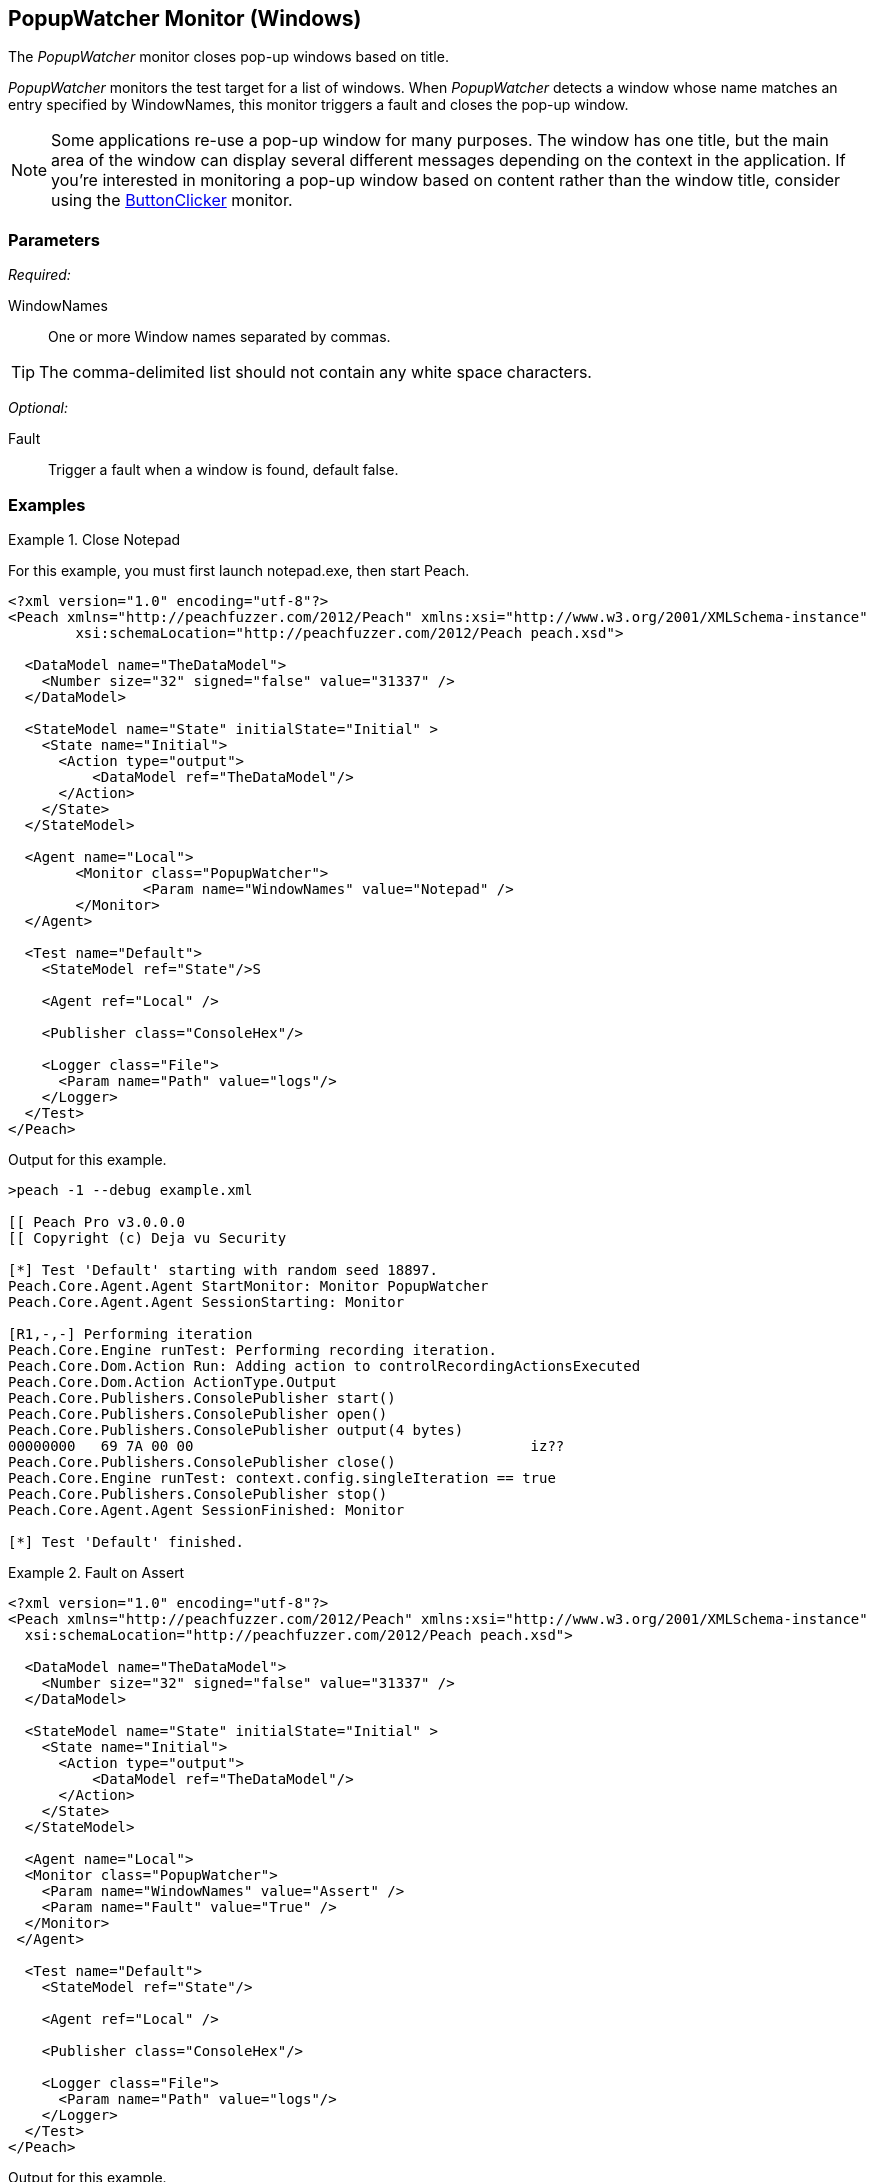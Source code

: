 <<<
[[Monitors_PopupWatcher]]
== PopupWatcher Monitor (Windows)

The _PopupWatcher_ monitor closes pop-up windows based on title. 

_PopupWatcher_ monitors the test target for a list of windows. When _PopupWatcher_ detects a 
window whose name matches an entry specified by +WindowNames+, this monitor triggers a fault and closes 
the pop-up window.

NOTE: Some applications re-use a pop-up window for many purposes. The window has one title, but the 
main area of the window can display several different messages depending on the context in the application. 
If you're interested in monitoring a pop-up window based on content rather than the window title, consider 
using the xref:Monitors_ButtonClicker[ButtonClicker] monitor. 

=== Parameters

_Required:_

WindowNames:: One or more Window names separated by commas. 

TIP: The comma-delimited list should not contain any white space characters.

_Optional:_

Fault:: Trigger a fault when a window is found, default false.

=== Examples

ifdef::peachug[]

.Close Notepad
====================

This parameter example is from a setup that closes Notepad and Paint.

[cols="2,4" options="header",halign="center"] 
|==========================================================
|Parameter    |Value
|WindowNames  |Notepad,Calculator
|Fault        |true
|==========================================================
====================

This example consists of a serires of steps that you can execute to watch Peach close the windows for 
the Notepad and Calculator applications. Because seeing PopupWatcher monitor in action is the point of the exercise, 
we can grab and run almost any Pit, then select the PopupWatcher as the monitor for the Pit, and watch 
it work. In this case, we're going to choose to fuzz an image file, a BMP, in the mspaint application. 

You can watch Peach close the Notepad and the Calculator applications by performing the following steps:

*Step 1*: Start the Notepad and the Calculator applications. +

. From the Windows menu, launch the Notepad and the Calculator applications. They are both Windows Accessories.

*Step 2*: Start the Peach Web interface. +

. From the Windows menu, right-click on command prompt, then click "Run as Administrator" 
  from the shortcut menu. +
. In the command-line window, navigate to the Peach directory. +
. Type "peach" and press RETURN to start the Peach Web interface.

*Step 3*: Select the Pit using the Peach Web Interface.

. Select the BMP pit from the Peach Pro Library, the Images group. 
. Name the copy of the BMP pit, such as 12_BMP. 

*Step 4*: Name the sample file and its path.

. From the Configuration menu on the left of the panel, click "Variables".
. Name the Seed File. For simplicity, select a file in your Pictures folder.
. Name the path of your Pictures folder.
. Save the variables.

*Step 5*: Add the agent and monitor.

. From the Configuration menu on the left of the panel, click "Monitoring".
. Click "Add Agent".
. Supply the agent name, "LocalAgent".

. click "Add a monitor ..."
. Select "PopupWatcher" from the list.
. Name the monitor, such as "MyPopup".
. Supply the window title to watch, "Notepad,Calculator".
. click "Save".

*Step 6*: Run the Pit +

. Click the Dashboard menu.
. From the Web dashboard, click Start.

*Result*: The PopupMonitor closes Notepad and Calculator, causing the application windows to disappear.

endif::peachug[]


ifndef::peachug[]

.Close Notepad
================
For this example, you must first launch notepad.exe, then start Peach.

[source,xml]
----
<?xml version="1.0" encoding="utf-8"?>
<Peach xmlns="http://peachfuzzer.com/2012/Peach" xmlns:xsi="http://www.w3.org/2001/XMLSchema-instance"
	xsi:schemaLocation="http://peachfuzzer.com/2012/Peach peach.xsd">

  <DataModel name="TheDataModel">
    <Number size="32" signed="false" value="31337" />
  </DataModel>

  <StateModel name="State" initialState="Initial" >
    <State name="Initial">
      <Action type="output">
          <DataModel ref="TheDataModel"/>
      </Action>
    </State>
  </StateModel>

  <Agent name="Local">
	<Monitor class="PopupWatcher">
		<Param name="WindowNames" value="Notepad" />
	</Monitor>
  </Agent>

  <Test name="Default">
    <StateModel ref="State"/>S

    <Agent ref="Local" />

    <Publisher class="ConsoleHex"/>

    <Logger class="File">
      <Param name="Path" value="logs"/>
    </Logger>
  </Test>
</Peach>
----

Output for this example.

----
>peach -1 --debug example.xml

[[ Peach Pro v3.0.0.0
[[ Copyright (c) Deja vu Security

[*] Test 'Default' starting with random seed 18897.
Peach.Core.Agent.Agent StartMonitor: Monitor PopupWatcher
Peach.Core.Agent.Agent SessionStarting: Monitor

[R1,-,-] Performing iteration
Peach.Core.Engine runTest: Performing recording iteration.
Peach.Core.Dom.Action Run: Adding action to controlRecordingActionsExecuted
Peach.Core.Dom.Action ActionType.Output
Peach.Core.Publishers.ConsolePublisher start()
Peach.Core.Publishers.ConsolePublisher open()
Peach.Core.Publishers.ConsolePublisher output(4 bytes)
00000000   69 7A 00 00                                        iz??
Peach.Core.Publishers.ConsolePublisher close()
Peach.Core.Engine runTest: context.config.singleIteration == true
Peach.Core.Publishers.ConsolePublisher stop()
Peach.Core.Agent.Agent SessionFinished: Monitor

[*] Test 'Default' finished.
----
================

.Fault on Assert
================
[source,xml]
----
<?xml version="1.0" encoding="utf-8"?>
<Peach xmlns="http://peachfuzzer.com/2012/Peach" xmlns:xsi="http://www.w3.org/2001/XMLSchema-instance"
  xsi:schemaLocation="http://peachfuzzer.com/2012/Peach peach.xsd">

  <DataModel name="TheDataModel">
    <Number size="32" signed="false" value="31337" />
  </DataModel>

  <StateModel name="State" initialState="Initial" >
    <State name="Initial">
      <Action type="output">
          <DataModel ref="TheDataModel"/>
      </Action>
    </State>
  </StateModel>

  <Agent name="Local">
  <Monitor class="PopupWatcher">
    <Param name="WindowNames" value="Assert" />
    <Param name="Fault" value="True" />
  </Monitor>
 </Agent>

  <Test name="Default">
    <StateModel ref="State"/>

    <Agent ref="Local" />

    <Publisher class="ConsoleHex"/>

    <Logger class="File">
      <Param name="Path" value="logs"/>
    </Logger>
  </Test>
</Peach>
----

Output for this example.

----
>peach -1 --debug example.xml

[[ Peach Pro v3.0.0.0
[[ Copyright (c) Deja vu Security

[*] Test 'Default' starting with random seed 55395.
Peach.Core.Agent.Agent StartMonitor: Monitor PopupWatcher
Peach.Core.Agent.Agent SessionStarting: Monitor

[R1,-,-] Performing iteration
Peach.Core.Engine runTest: Performing recording iteration.
Peach.Core.Dom.Action Run: Adding action to controlRecordingActionsExecuted
Peach.Core.Dom.Action ActionType.Output
Peach.Core.Publishers.ConsolePublisher start()
Peach.Core.Publishers.ConsolePublisher open()
Peach.Core.Publishers.ConsolePublisher output(4 bytes)
00000000   69 7A 00 00                                        iz??
Peach.Core.Publishers.ConsolePublisher close()
Peach.Core.Engine runTest: context.config.singleIteration == true
Peach.Core.Publishers.ConsolePublisher stop()
Peach.Core.Agent.Agent SessionFinished: Monitor

[*] Test 'Default' finished.
----
================

endif::peachug[]
